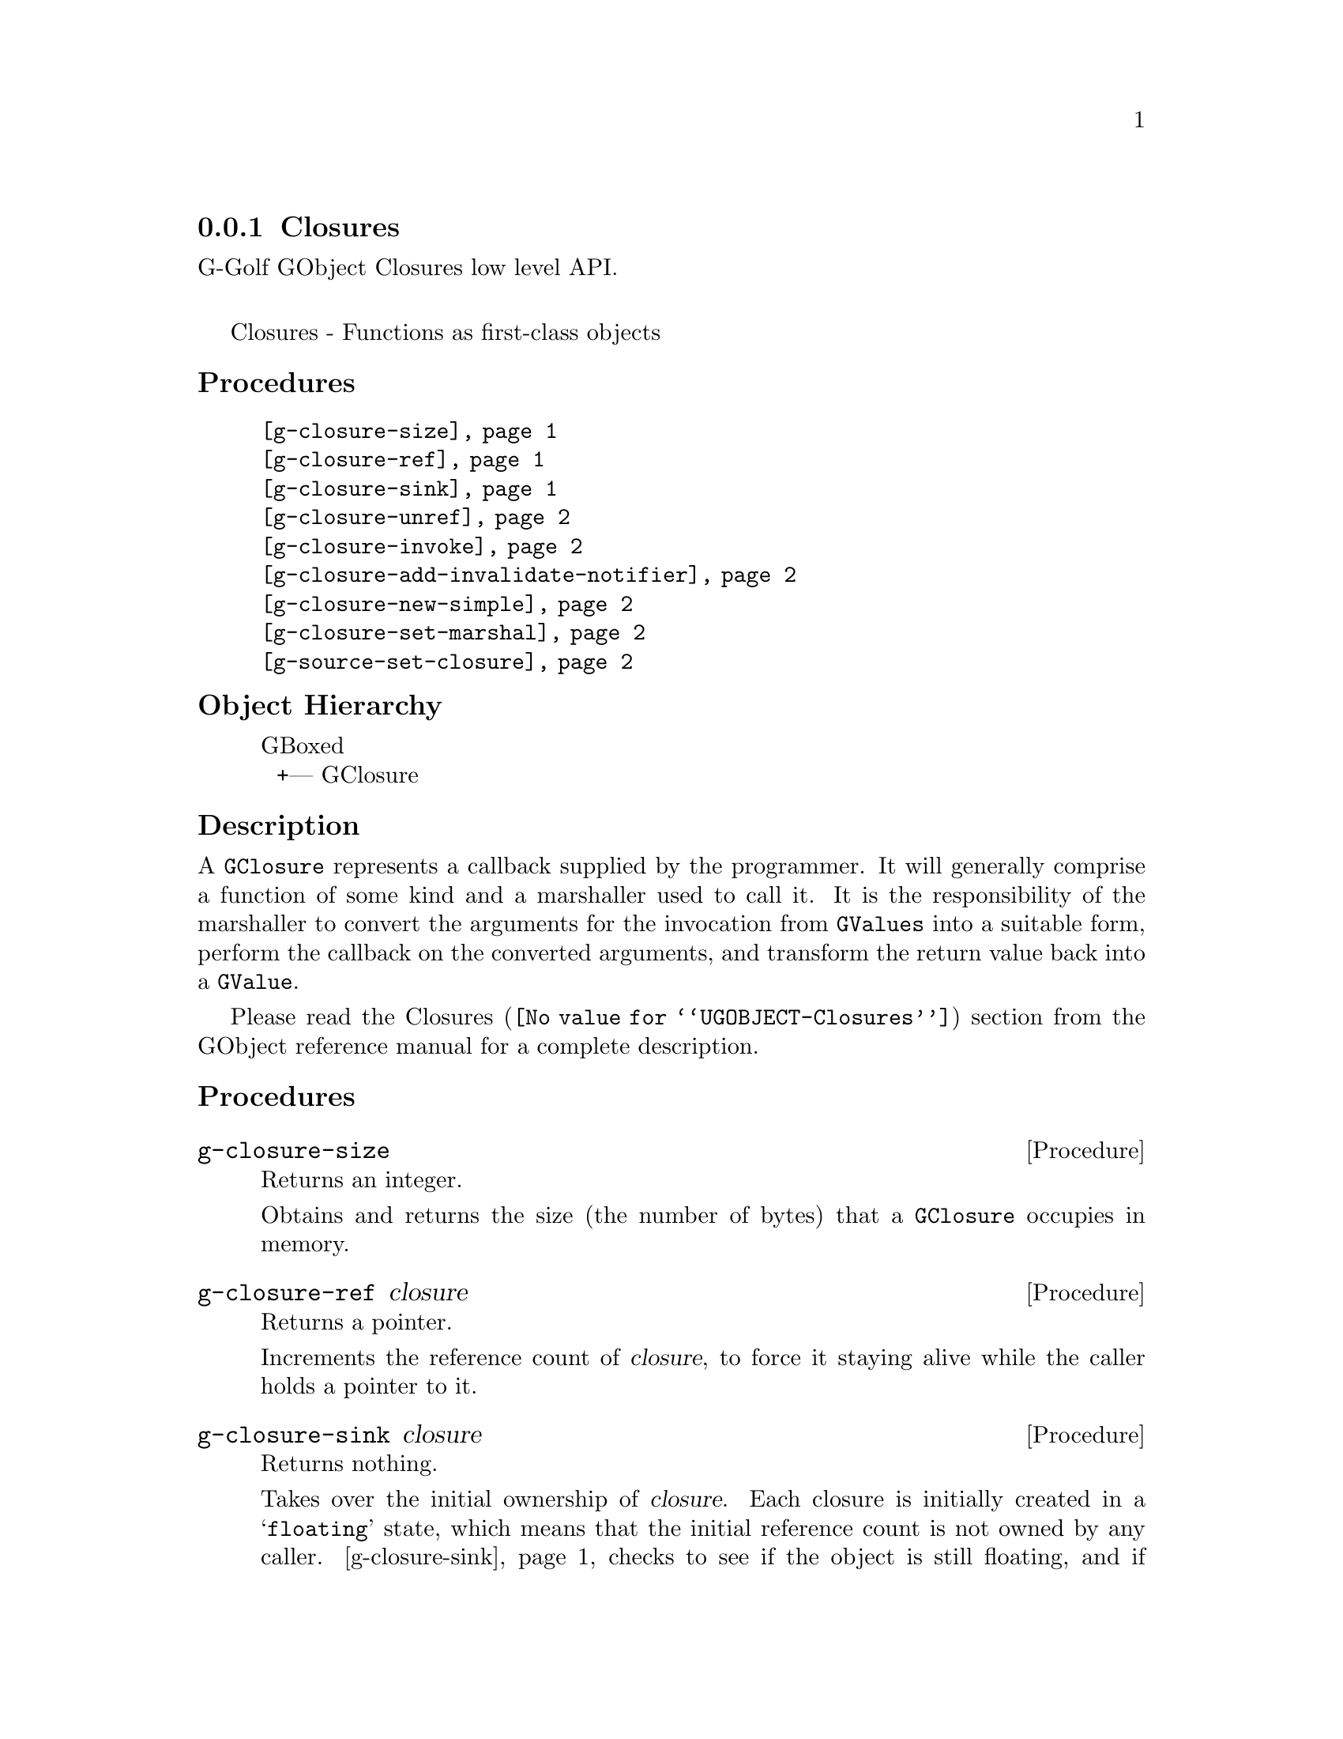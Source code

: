 @c -*-texinfo-*-
@c This is part of the GNU G-Golf Reference Manual.
@c Copyright (C) 2019 Free Software Foundation, Inc.
@c See the file g-golf.texi for copying conditions.


@node Closures
@subsection Closures

G-Golf GObject Closures low level API.@*

Closures - Functions as first-class objects


@subheading Procedures

@indentedblock
@table @code
@item @ref{g-closure-size}
@item @ref{g-closure-ref}
@item @ref{g-closure-sink}
@item @ref{g-closure-unref}
@item @ref{g-closure-invoke}
@item @ref{g-closure-add-invalidate-notifier}
@item @ref{g-closure-new-simple}
@item @ref{g-closure-set-marshal}
@item @ref{g-source-set-closure}
@end table
@end indentedblock


@c @subheading Types and Values

@c @indentedblock
@c @table @code
@c @item @ref{%g-signal-flags}
@c @end table
@c @end indentedblock


@subheading Object Hierarchy

@indentedblock
GBoxed           	       @*
@ @ +--- GClosure
@end indentedblock


@subheading Description

A @code{GClosure} represents a callback supplied by the programmer. It
will generally comprise a function of some kind and a marshaller used to
call it. It is the responsibility of the marshaller to convert the
arguments for the invocation from @code{GValues} into a suitable form,
perform the callback on the converted arguments, and transform the
return value back into a @code{GValue}.

Please read the @uref{@value{UGOBJECT-Closures}, Closures} section from
the GObject reference manual for a complete description.


@subheading Procedures


@anchor{g-closure-size}
@deffn Procedure g-closure-size

Returns an integer.

Obtains and returns the size (the number of bytes) that a
@code{GClosure} occupies in memory.
@end deffn


@anchor{g-closure-ref}
@deffn Procedure g-closure-ref closure

Returns a pointer.

Increments the reference count of @var{closure}, to force it staying
alive while the caller holds a pointer to it.
@end deffn


@anchor{g-closure-sink}
@deffn Procedure g-closure-sink closure

Returns nothing.

Takes over the initial ownership of @var{closure}. Each closure is
initially created in a @samp{floating} state, which means that the
initial reference count is not owned by any caller. @ref{g-closure-sink}
checks to see if the object is still floating, and if so, unsets the
floating state and decreases the reference count. If the closure is not
floating, @ref{g-closure-sink} does nothing.

Because @ref{g-closure-sink} may decrement the reference count of
@var{closure} (if it hasn't been called on closure yet) just like
@ref{g-closure-unref}, @ref{g-closure-ref} should be called prior to
this function.
@end deffn


@anchor{g-closure-unref}
@deffn Procedure g-closure-unref closure

Returns nothing.

Decrements the reference count of @var{closure} after it was previously
incremented by the same caller. If no other callers are using
@var{closure}closure, then it will be destroyed and freed.
@end deffn


@anchor{g-closure-invoke}
@deffn Procedure g-closure-invoke closure return-value @
       n-param param-vals invocation-hit

Returns nothing.

Invokes the @var{closure}, i.e. executes the callback represented by the
closure.

The arguments are @var{closure} (a pointer to a @code{GClosure}),
@var{return-value} (a pointer to a @code{GValue}), @var{n-param} (the
length of the param-vals array), @var{param-vals} (a pointer to an array
of @code{GValue}) and @var{invocation-hint} (a context dependent
invocation hint).
@end deffn


@anchor{g-closure-add-invalidate-notifier}
@deffn Procedure g-closure-add-invalidate-notifier closure data @
       function

Returns nothing.

Registers an invalidation notifier which will be called when the closure
is invalidated with @code{g-closure-invalidate}. Invalidation notifiers
are invoked before finalization notifiers, in an unspecified order.

The arguments are @var{closure} (a pointer to a @code{GClosure}),
@var{data} (a pointer to the notifier data (or #f)) and @var{function}
(a pointer to a@code{GClosureNotify} function).
@end deffn


@anchor{g-closure-new-simple}
@deffn Procedure g-closure-new-simple size data

Returns a pointer.

Allocates a structure of the given @var{size} and initializes the
initial part as a @code{GClosure}. The @var{data} (if any) are used to
iitialize the data fields of the newly allocated @code{GClosure}.

The returned value is a floating reference (a pointer) to a new
@code{GClosure}.
@end deffn


@anchor{g-closure-set-marshal}
@deffn Procedure g-closure-set-marshal closure marshal

Returns nothing.

Sets the @var{closure} (a pointer to a @code{GClosure}) marshaller to
@var{marshal} (a pointer to a @code{GClosureMarshal}).
@end deffn


@anchor{g-source-set-closure}
@deffn Procedure g-source-set-closure source closure

Returns nothing.

Set the callback for @var{source} (a pointer to a @code{GSource}) as
@var{closure} (a ponter to a @code{GClosure}.

If the source is not one of the standard GLib types, the
closure_callback and closure_marshal fields of the GSourceFuncs
structure must have been filled in with pointers to appropriate
functions.
@end deffn


@c @subheading Types and Values
